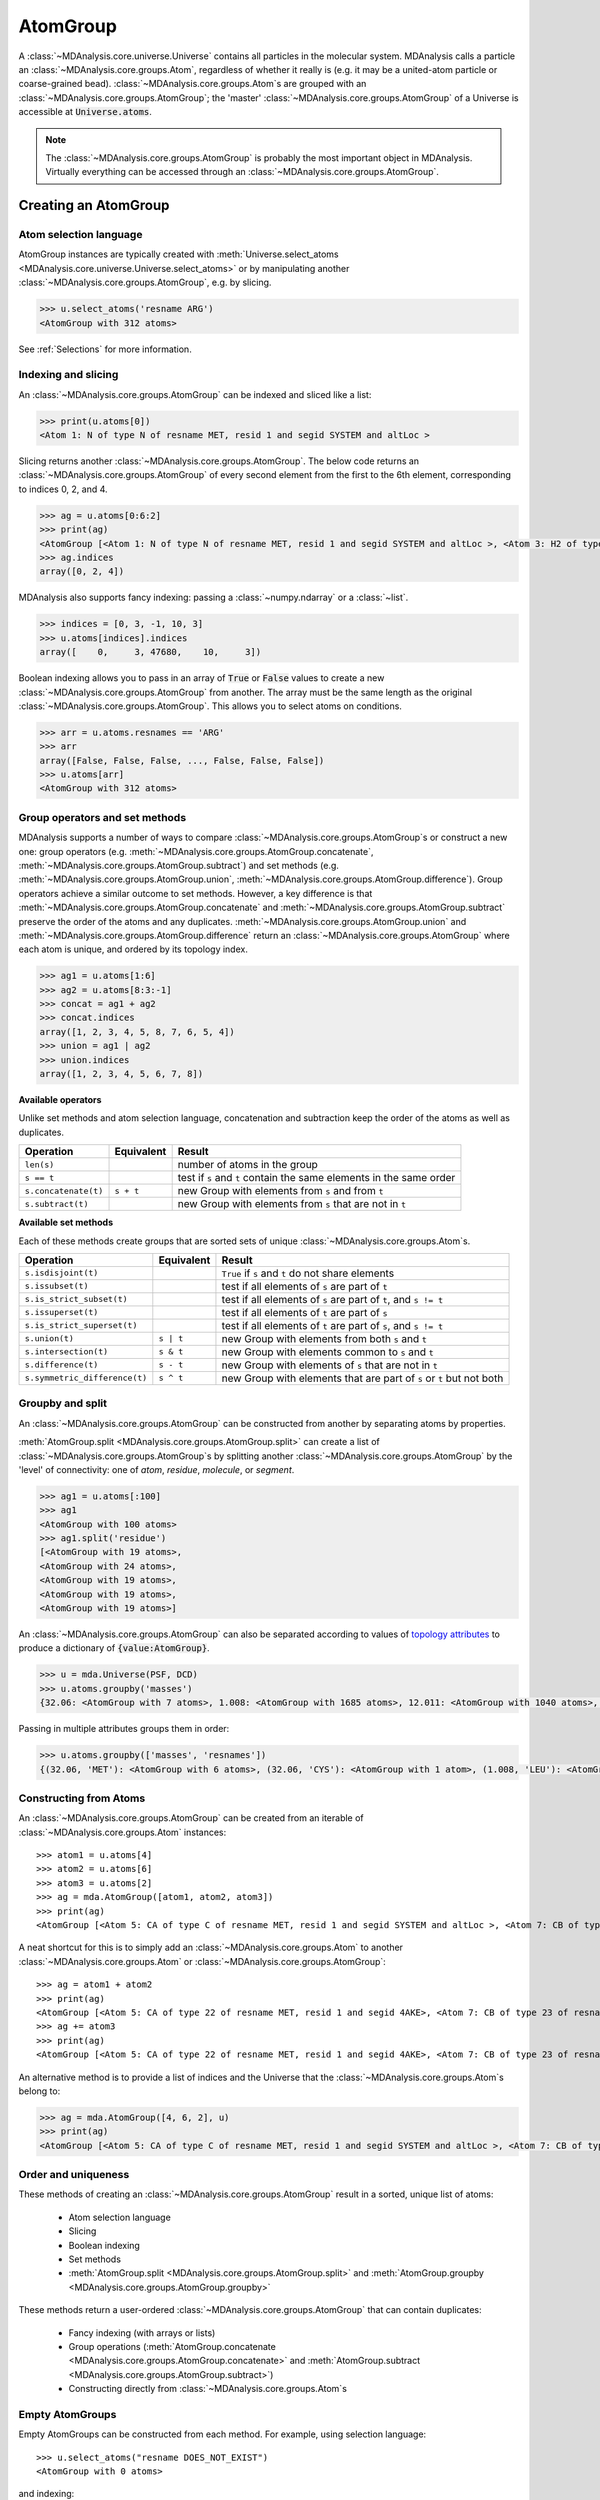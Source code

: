 .. -*- coding: utf-8 -*-
.. _atomgroup:

AtomGroup
====================

A :class:`~MDAnalysis.core.universe.Universe` contains all particles in the molecular system. MDAnalysis calls a particle an :class:`~MDAnalysis.core.groups.Atom`, regardless of whether it really is (e.g. it may be a united-atom particle or coarse-grained bead). :class:`~MDAnalysis.core.groups.Atom`\ s are grouped with an :class:`~MDAnalysis.core.groups.AtomGroup`; the 'master' :class:`~MDAnalysis.core.groups.AtomGroup` of a Universe is accessible at :code:`Universe.atoms`. 

.. note::
    The :class:`~MDAnalysis.core.groups.AtomGroup` is probably the most important object in MDAnalysis. Virtually everything can be accessed through an :class:`~MDAnalysis.core.groups.AtomGroup`. 

-----------------------
Creating an AtomGroup
-----------------------


Atom selection language
-----------------------

AtomGroup instances are typically created with :meth:`Universe.select_atoms <MDAnalysis.core.universe.Universe.select_atoms>` or by manipulating another :class:`~MDAnalysis.core.groups.AtomGroup`, e.g. by slicing.

.. code-block:: python

    >>> u.select_atoms('resname ARG')
    <AtomGroup with 312 atoms>

See :ref:`Selections` for more information.


Indexing and slicing
--------------------

An :class:`~MDAnalysis.core.groups.AtomGroup` can be indexed and sliced like a list:

.. code-block:: python

    >>> print(u.atoms[0])
    <Atom 1: N of type N of resname MET, resid 1 and segid SYSTEM and altLoc >

Slicing returns another :class:`~MDAnalysis.core.groups.AtomGroup`. The below code returns an :class:`~MDAnalysis.core.groups.AtomGroup` of every second element from the first to the 6th element, corresponding to indices 0, 2, and 4.

.. code-block:: python

    >>> ag = u.atoms[0:6:2]
    >>> print(ag)
    <AtomGroup [<Atom 1: N of type N of resname MET, resid 1 and segid SYSTEM and altLoc >, <Atom 3: H2 of type H of resname MET, resid 1 and segid SYSTEM and altLoc >, <Atom 5: CA of type C of resname MET, resid 1 and segid SYSTEM and altLoc >]>
    >>> ag.indices
    array([0, 2, 4])


MDAnalysis also supports fancy indexing: passing a :class:`~numpy.ndarray` or a :class:`~list`. 

.. code-block:: python

    >>> indices = [0, 3, -1, 10, 3]
    >>> u.atoms[indices].indices
    array([    0,     3, 47680,    10,     3])


Boolean indexing allows you to pass in an array of :code:`True` or :code:`False` values to create a new :class:`~MDAnalysis.core.groups.AtomGroup` from another. The array must be the same length as the original :class:`~MDAnalysis.core.groups.AtomGroup`. This allows you to select atoms on conditions.

.. code-block:: python

    >>> arr = u.atoms.resnames == 'ARG'
    >>> arr
    array([False, False, False, ..., False, False, False])
    >>> u.atoms[arr]
    <AtomGroup with 312 atoms>


Group operators and set methods
-------------------------------

MDAnalysis supports a number of ways to compare :class:`~MDAnalysis.core.groups.AtomGroup`\ s or construct a new one: group operators (e.g. :meth:`~MDAnalysis.core.groups.AtomGroup.concatenate`, :meth:`~MDAnalysis.core.groups.AtomGroup.subtract`) and set methods (e.g. :meth:`~MDAnalysis.core.groups.AtomGroup.union`, :meth:`~MDAnalysis.core.groups.AtomGroup.difference`). Group operators achieve a similar outcome to set methods. However, a key difference is that :meth:`~MDAnalysis.core.groups.AtomGroup.concatenate` and :meth:`~MDAnalysis.core.groups.AtomGroup.subtract` preserve the order of the atoms and any duplicates. :meth:`~MDAnalysis.core.groups.AtomGroup.union` and :meth:`~MDAnalysis.core.groups.AtomGroup.difference` return an :class:`~MDAnalysis.core.groups.AtomGroup` where each atom is unique, and ordered by its topology index. 

.. code-block:: python

    >>> ag1 = u.atoms[1:6]
    >>> ag2 = u.atoms[8:3:-1]
    >>> concat = ag1 + ag2
    >>> concat.indices
    array([1, 2, 3, 4, 5, 8, 7, 6, 5, 4])
    >>> union = ag1 | ag2
    >>> union.indices
    array([1, 2, 3, 4, 5, 6, 7, 8])


**Available operators**

Unlike set methods and atom selection language, concatenation and subtraction keep the order of the atoms as well as duplicates.

+-------------------------------+------------+----------------------------+
| Operation                     | Equivalent | Result                     |
+===============================+============+============================+
| ``len(s)``                    |            | number of atoms            |
|                               |            | in the group               |
+-------------------------------+------------+----------------------------+
| ``s == t``                    |            | test if ``s`` and ``t``    |
|                               |            | contain the same elements  |
|                               |            | in the same order          |
+-------------------------------+------------+----------------------------+
| ``s.concatenate(t)``          | ``s + t``  | new Group with elements    |
|                               |            | from ``s`` and from ``t``  |
+-------------------------------+------------+----------------------------+
| ``s.subtract(t)``             |            | new Group with elements    |
|                               |            | from ``s`` that are not    |
|                               |            | in ``t``                   |
+-------------------------------+------------+----------------------------+

**Available set methods**

Each of these methods create groups that are sorted sets of unique :class:`~MDAnalysis.core.groups.Atom`\ s.

+-------------------------------+------------+----------------------------+
| Operation                     | Equivalent | Result                     |
+===============================+============+============================+
| ``s.isdisjoint(t)``           |            | ``True`` if ``s`` and      |
|                               |            | ``t`` do not share         |
|                               |            | elements                   |
+-------------------------------+------------+----------------------------+
| ``s.issubset(t)``             |            | test if all elements of    |
|                               |            | ``s`` are part of ``t``    |
+-------------------------------+------------+----------------------------+
| ``s.is_strict_subset(t)``     |            | test if all elements of    |
|                               |            | ``s`` are part of ``t``,   |
|                               |            | and ``s != t``             |
+-------------------------------+------------+----------------------------+
| ``s.issuperset(t)``           |            | test if all elements of    |
|                               |            | ``t`` are part of ``s``    |
+-------------------------------+------------+----------------------------+
| ``s.is_strict_superset(t)``   |            | test if all elements of    |
|                               |            | ``t`` are part of ``s``,   |
|                               |            | and ``s != t``             |
+-------------------------------+------------+----------------------------+
| ``s.union(t)``                | ``s | t``  | new Group with elements    |
|                               |            | from both ``s`` and ``t``  |
+-------------------------------+------------+----------------------------+
| ``s.intersection(t)``         | ``s & t``  | new Group with elements    |
|                               |            | common to ``s`` and ``t``  |
+-------------------------------+------------+----------------------------+
| ``s.difference(t)``           | ``s - t``  | new Group with elements of |
|                               |            | ``s`` that are not in ``t``|
+-------------------------------+------------+----------------------------+
| ``s.symmetric_difference(t)`` | ``s ^ t``  | new Group with elements    |
|                               |            | that are part of ``s`` or  |
|                               |            | ``t`` but not both         |
+-------------------------------+------------+----------------------------+

Groupby and split
-----------------

An :class:`~MDAnalysis.core.groups.AtomGroup` can be constructed from another by separating atoms by properties. 

:meth:`AtomGroup.split <MDAnalysis.core.groups.AtomGroup.split>` can create a list of :class:`~MDAnalysis.core.groups.AtomGroup`\ s by splitting another :class:`~MDAnalysis.core.groups.AtomGroup` by the 'level' of connectivity: one of *atom*, *residue*, *molecule*, or *segment*. 

.. code-block:: python

    >>> ag1 = u.atoms[:100]
    >>> ag1
    <AtomGroup with 100 atoms>
    >>> ag1.split('residue')
    [<AtomGroup with 19 atoms>,
    <AtomGroup with 24 atoms>,
    <AtomGroup with 19 atoms>,
    <AtomGroup with 19 atoms>,
    <AtomGroup with 19 atoms>]


An :class:`~MDAnalysis.core.groups.AtomGroup` can also be separated according to values of `topology attributes <../topology_system.html#topology-attributes>`_ to produce a dictionary of :code:`{value:AtomGroup}`. 

.. code-block::

    >>> u = mda.Universe(PSF, DCD)
    >>> u.atoms.groupby('masses')
    {32.06: <AtomGroup with 7 atoms>, 1.008: <AtomGroup with 1685 atoms>, 12.011: <AtomGroup with 1040 atoms>, 14.007: <AtomGroup with 289 atoms>, 15.999: <AtomGroup with 320 atoms>}

Passing in multiple attributes groups them in order:

.. code-block::

    >>> u.atoms.groupby(['masses', 'resnames'])
    {(32.06, 'MET'): <AtomGroup with 6 atoms>, (32.06, 'CYS'): <AtomGroup with 1 atom>, (1.008, 'LEU'): <AtomGroup with 176 atoms>, (1.008, 'SER'): <AtomGroup with 25 atoms>, (1.008, 'TYR'): <AtomGroup with 63 atoms>, (1.008, 'ARG'): <AtomGroup with 169 atoms>, (1.008, 'GLU'): <AtomGroup with 108 atoms>, (1.008, 'GLY'): <AtomGroup with 60 atoms>, (1.008, 'ASN'): <AtomGroup with 24 atoms>, ..., }

Constructing from Atoms
-----------------------

An :class:`~MDAnalysis.core.groups.AtomGroup` can be created from an iterable of :class:`~MDAnalysis.core.groups.Atom` instances::

    >>> atom1 = u.atoms[4]
    >>> atom2 = u.atoms[6]
    >>> atom3 = u.atoms[2]
    >>> ag = mda.AtomGroup([atom1, atom2, atom3])
    >>> print(ag)
    <AtomGroup [<Atom 5: CA of type C of resname MET, resid 1 and segid SYSTEM and altLoc >, <Atom 7: CB of type C of resname MET, resid 1 and segid SYSTEM and altLoc >, <Atom 3: H2 of type H of resname MET, resid 1 and segid SYSTEM and altLoc >]>

A neat shortcut for this is to simply add an :class:`~MDAnalysis.core.groups.Atom` to another :class:`~MDAnalysis.core.groups.Atom` or :class:`~MDAnalysis.core.groups.AtomGroup`::

    >>> ag = atom1 + atom2
    >>> print(ag)
    <AtomGroup [<Atom 5: CA of type 22 of resname MET, resid 1 and segid 4AKE>, <Atom 7: CB of type 23 of resname MET, resid 1 and segid 4AKE>]>
    >>> ag += atom3
    >>> print(ag)
    <AtomGroup [<Atom 5: CA of type 22 of resname MET, resid 1 and segid 4AKE>, <Atom 7: CB of type 23 of resname MET, resid 1 and segid 4AKE>, <Atom 3: HT2 of type 2 of resname MET, resid 1 and segid 4AKE>]>


An alternative method is to provide a list of indices and the Universe that the :class:`~MDAnalysis.core.groups.Atom`\ s belong to:

.. code-block:: python

    >>> ag = mda.AtomGroup([4, 6, 2], u)
    >>> print(ag)
    <AtomGroup [<Atom 5: CA of type C of resname MET, resid 1 and segid SYSTEM and altLoc >, <Atom 7: CB of type C of resname MET, resid 1 and segid SYSTEM and altLoc >, <Atom 3: H2 of type H of resname MET, resid 1 and segid SYSTEM and altLoc >]>

Order and uniqueness
-----------------------

These methods of creating an :class:`~MDAnalysis.core.groups.AtomGroup` result in a sorted, unique list of atoms:

    * Atom selection language
    * Slicing
    * Boolean indexing
    * Set methods
    * :meth:`AtomGroup.split <MDAnalysis.core.groups.AtomGroup.split>` and :meth:`AtomGroup.groupby <MDAnalysis.core.groups.AtomGroup.groupby>`
    
These methods return a user-ordered :class:`~MDAnalysis.core.groups.AtomGroup` that can contain duplicates:

    * Fancy indexing (with arrays or lists)
    * Group operations (:meth:`AtomGroup.concatenate <MDAnalysis.core.groups.AtomGroup.concatenate>` and :meth:`AtomGroup.subtract <MDAnalysis.core.groups.AtomGroup.subtract>`)
    * Constructing directly from :class:`~MDAnalysis.core.groups.Atom`\ s

Empty AtomGroups
----------------

Empty AtomGroups can be constructed from each method. For example, using selection language::

    >>> u.select_atoms("resname DOES_NOT_EXIST")
    <AtomGroup with 0 atoms>

and indexing::

    >>> u.atoms[6:6]
    <AtomGroup with 0 atoms>

or set methods::

    >>> u.atoms - u.atoms
    <AtomGroup with 0 atoms>

Creating an :class:`~MDAnalysis.core.groups.AtomGroup` from an empty list requires passing in a :class:`~MDAnalysis.core.universe.Universe`. ::

    >>> ag = mda.AtomGroup([], u)
    >>> ag
    <AtomGroup with 0 atoms>

Empty AtomGroups have a length of 0 and evaluate to :code:`False` in a boolean context. ::

    >>> null = u.atoms[[]]
    >>> len(null)
    0
    >>> bool(null)
    False

AtomGroups with Atoms evaluate to :code:`True` in a boolean context::

    >>> ag = u.atoms[:5]
    >>> len(ag)
    5
    >>> bool(ag)
    True

Dynamically updating AtomGroups
-------------------------------

A normal AtomGroup is static, and the atoms within it do not change as the trajectory frame changes. Several methods require dynamically updating AtomGroups. These are typically created using atom selection language. See :ref:`dynamic-selections` for more information.

-------
Methods
-------

Most of the analysis functionality in MDAnalysis is implemented in :mod:`the analysis module <analysis>`, but many interesting methods can be accessed from an :class:`~MDAnalysis.core.groups.AtomGroup` directly. 

Topology objects
----------------

An :class:`~MDAnalysis.core.groups.AtomGroup` can be represented as a bond, angle, dihedral angle, or improper angle :class:`~MDAnalysis.core.topologyobjects.TopologyObject` through the respective properties:

    * :attr:`~MDAnalysis.core.groups.AtomGroup.bond`
    * :attr:`~MDAnalysis.core.groups.AtomGroup.angle`
    * :attr:`~MDAnalysis.core.groups.AtomGroup.dihedral`
    * :attr:`~MDAnalysis.core.groups.AtomGroup.improper`

The :class:`~MDAnalysis.core.groups.AtomGroup` must contain the corresponding number of atoms, in the desired order. For example, a bond cannot be created from three atoms.

.. code-block:: python

    >>> u.atoms[[3, 4, 2]].bond
    Traceback (most recent call last):
    File "<stdin>", line 1, in <module>
    File "MDAnalysis/package/MDAnalysis/core/groups.py", line 2954, in bond
        "bond only makes sense for a group with exactly 2 atoms")
    ValueError: bond only makes sense for a group with exactly 2 atoms

However, the angle Atom 2 ----- Atom 4 ------ Atom 3 can be calculated, even if the atoms are not connected with bonds.

.. code-block:: python

    >>> a = u.atoms[[3, 4, 2]].angle
    >>> a
    <Angle between: Atom 2, Atom 4, Atom 3>
    >>> a.angle
    <bound method Angle.angle of <Angle between: Atom 2, Atom 4, Atom 3>>
    >>> a.angle()
    47.63986538582528
    >>> a.value()
    47.63986538582528

The value of each topology object can be calculated with :func:`value`, or the name of the topology object (:func:`angle` in this case). See :ref:`topology-objects` for more information. 


Topology-specific methods
-------------------------

A number of analysis and transformation methods are defined for :class:`~MDAnalysis.core.groups.AtomGroup` that require specific properties to be available. The primary requirement is usually coordinates, or the `positions` attribute. With coordinates, you can easily compute a center of geometry:

.. code-block::

    >>> u.atoms.center_of_geometry()
    array([-0.04223882,  0.01418196, -0.03504874])

When atom masses are defined, a number of other methods become available. These include:

* :func:`~MDAnalysis.core.groups.AtomGroup.center_of_mass`
* :func:`~MDAnalysis.core.groups.AtomGroup.radius_of_gyration`
* :func:`~MDAnalysis.core.groups.AtomGroup.moment_of_inertia`
* :func:`~MDAnalysis.core.groups.AtomGroup.asphericity`
* :func:`~MDAnalysis.core.groups.AtomGroup.align_principal_axes`

See :ref:`the Topology system <topology-system>` for more information about which attributes are required for which :class:`~MDAnalysis.core.groups.AtomGroup` methods.
